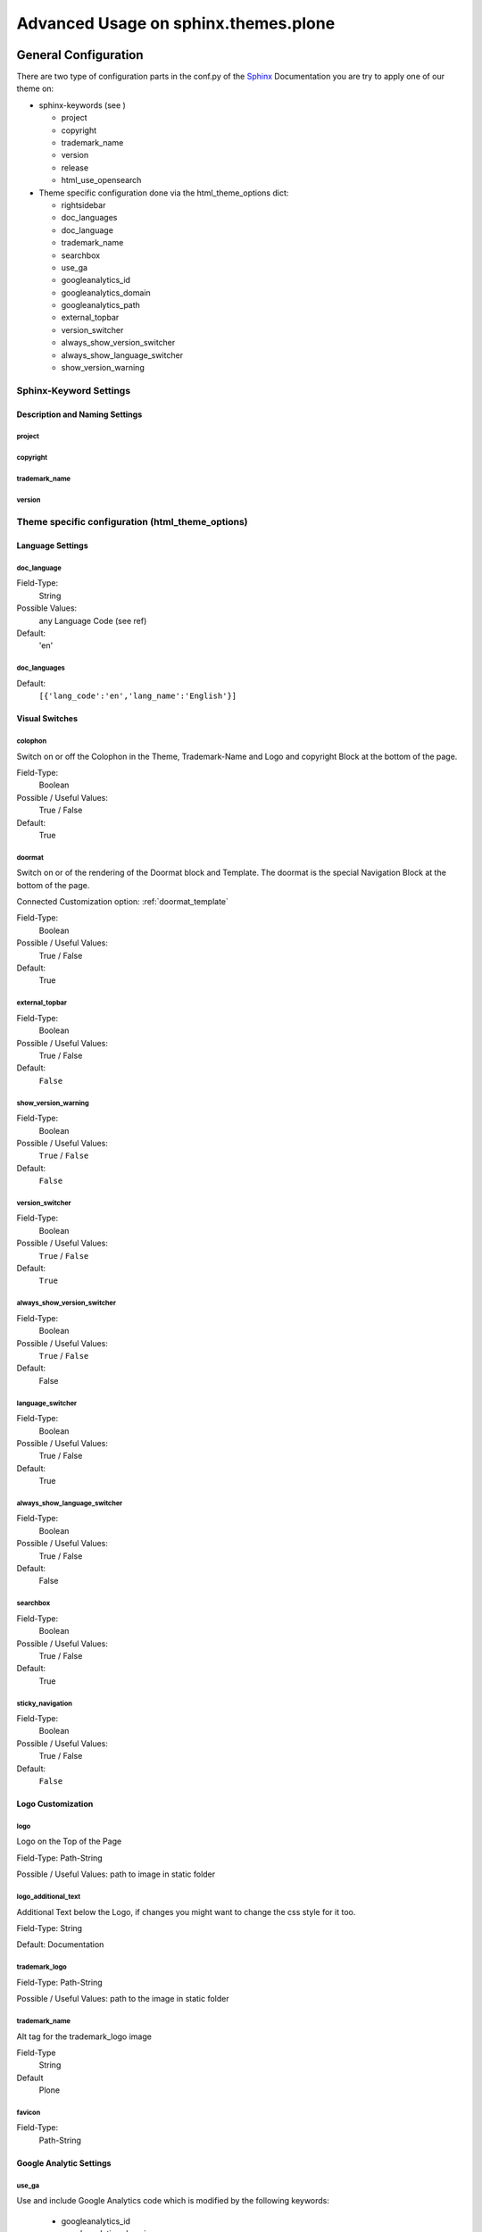 .. _Sphinx: http://sphinx-doc.org/
.. _Plone: http://plone.org
.. _docs.plone.org: http://docs.plone.org
.. _Bootstrap: http://bootstrap.org

=====================================
Advanced Usage on sphinx.themes.plone
=====================================

---------------------
General Configuration
---------------------

There are two type of configuration parts in the conf.py of the `Sphinx`_ Documentation you are try to apply one of our theme on:

* sphinx-keywords (see )

  - project
  - copyright
  - trademark_name
  - version
  - release
  - html_use_opensearch

* Theme specific configuration done via the html_theme_options dict:

  - rightsidebar
  - doc_languages
  - doc_language
  - trademark_name
  - searchbox
  - use_ga
  - googleanalytics_id
  - googleanalytics_domain
  - googleanalytics_path
  - external_topbar
  - version_switcher
  - always_show_version_switcher
  - always_show_language_switcher
  - show_version_warning


Sphinx-Keyword Settings
.......................

Description and Naming Settings
===============================

project
-------

copyright
---------


trademark_name
--------------

version
-------




Theme specific configuration (html_theme_options)
.................................................


Language Settings
=================


doc_language
------------

Field-Type:
  String

Possible Values:
  any Language Code (see ref)

Default:
  'en'


doc_languages
-------------

Default:
  ``[{'lang_code':'en','lang_name':'English'}]``


Visual Switches
===============

colophon
--------

Switch on or off the Colophon in the Theme, Trademark-Name and Logo and copyright Block at the bottom of the page.

Field-Type:
  Boolean

Possible / Useful Values:
  True / False

Default:
  True


doormat
-------

Switch on or of the rendering of the Doormat block and Template. The doormat is the special Navigation Block at the bottom of the page.

Connected Customization option: :ref:`doormat_template`

Field-Type:
  Boolean

Possible / Useful Values:
  True / False

Default:
  True


external_topbar
---------------

Field-Type:
  Boolean

Possible / Useful Values:
  True / False

Default:
  ``False``

show_version_warning
--------------------


Field-Type:
  Boolean

Possible / Useful Values:
  ``True`` / ``False``

Default:
  ``False``

version_switcher
----------------

Field-Type:
  Boolean

Possible / Useful Values:
  ``True`` / ``False``

Default: 
  ``True``


always_show_version_switcher
----------------------------

Field-Type:
  Boolean

Possible / Useful Values:
  ``True`` / ``False``

Default:
  False

language_switcher
-----------------

Field-Type:
  Boolean

Possible / Useful Values:
  True / False

Default:
  True

always_show_language_switcher
-----------------------------

Field-Type:
  Boolean

Possible / Useful Values:
  True / False

Default:
  False



searchbox
---------

Field-Type:
  Boolean

Possible / Useful Values:
  True / False

Default:
  True



sticky_navigation
-----------------

Field-Type:
  Boolean

Possible / Useful Values:
  True / False

Default:
  ``False``

Logo Customization
==================

logo
----

Logo on the Top of the Page

Field-Type: Path-String

Possible / Useful Values: path to image in static folder

logo_additional_text
--------------------

Additional Text below the Logo, if changes you might want to change the css style for it too.

Field-Type: String

Default: Documentation

trademark_logo
--------------


Field-Type: Path-String

Possible / Useful Values: path to the image in static folder

trademark_name
--------------

Alt tag for the trademark_logo image


Field-Type
  String

Default
  Plone


favicon 
-------

Field-Type:
  Path-String



Google Analytic Settings
========================


use_ga
------

Use and include Google Analytics code which is modified by the following keywords:

  - googleanalytics_id
  - googleanalytics_domain
  - googleanalytics_path

Possible Values: 
  True / False

Default: 
  ``False``

googleanalytics_id
------------------

Field-Type:
  String

Default:
  not set


googleanalytics_domain
----------------------

googleanalytics_path
--------------------

Field-Type:
  String

Default:
  /




------------------------------
Build in Customization Options
------------------------------

sphinx.themes.plone makes it simply possible to modify or customize several parts of the theme by dropping a template overwriter in a _templates directory in your documentation root or by replacing elements like Logo or so in the static folder of the documentation root.

As sphinx.themes.plone uses the `Bootstrap`_ Framework for making the Grid and some of the visual styling easyer some the templates must respect those rules.

templates names
...............

- doormat.html
- version_warning.html

.. _doormat_template:

Structure of doormat
====================


.. code-block:: html+jinja

    {% block doormat%}
        <nav class="row">
          <div class="col-xs-3">
            <ul class="list-unstyled">
              <li><a href="#">doormat</a></li>
            </ul>
          </div>
          <div class="col-xs-3">
            <ul class="list-unstyled">
              <li><a href="#">doormat</a></li>
            </ul>
          </div>
          <div class="col-xs-3">
            <ul class="list-unstyled">
              <li><a href="#">doormat</a></li>
            </ul>
          </div>
          <div class="col-xs-3">
            <ul class="list-unstyled">
              <li><a href="#">doormat</a></li>
            </ul>
          </div>

        </nav>
    {% endblock %}

Structure of version_warning
============================

.. code-block:: html+jinja

    {% block version_warning %}
    {% endblock %}




important static ressources to overwrite
........................................

* logos, favicon and apple-touch-icon
* css

  * admonition.css

* specific icons:

  * dialog-note.png
  * dialog-seealso.png
  * dialog-todo.png
  * dialog-topic.png
  * dialog-warning.png
  * external.png



